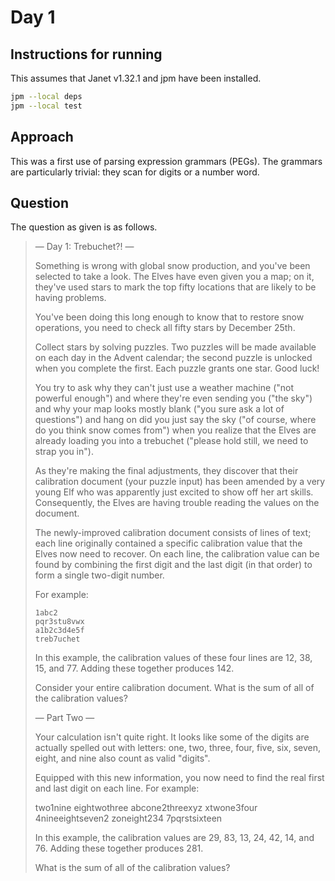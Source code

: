 * Day 1
** Instructions for running
This assumes that Janet v1.32.1 and jpm have been installed.

#+begin_src sh
jpm --local deps
jpm --local test
#+end_src

** Approach
This was a first use of parsing expression grammars (PEGs). The grammars are
particularly trivial: they scan for digits or a number word.

** Question
The question as given is as follows.

#+begin_quote
--- Day 1: Trebuchet?! ---

Something is wrong with global snow production, and you've been selected to take
a look. The Elves have even given you a map; on it, they've used stars to mark
the top fifty locations that are likely to be having problems.

You've been doing this long enough to know that to restore snow operations, you
need to check all fifty stars by December 25th.

Collect stars by solving puzzles. Two puzzles will be made available on each day
in the Advent calendar; the second puzzle is unlocked when you complete the
first. Each puzzle grants one star. Good luck!

You try to ask why they can't just use a weather machine ("not powerful enough")
and where they're even sending you ("the sky") and why your map looks mostly
blank ("you sure ask a lot of questions") and hang on did you just say the sky
("of course, where do you think snow comes from") when you realize that the
Elves are already loading you into a trebuchet ("please hold still, we need to
strap you in").

As they're making the final adjustments, they discover that their calibration
document (your puzzle input) has been amended by a very young Elf who was
apparently just excited to show off her art skills. Consequently, the Elves are
having trouble reading the values on the document.

The newly-improved calibration document consists of lines of text; each line
originally contained a specific calibration value that the Elves now need to
recover. On each line, the calibration value can be found by combining the first
digit and the last digit (in that order) to form a single two-digit number.

For example:

#+begin_src
1abc2
pqr3stu8vwx
a1b2c3d4e5f
treb7uchet
#+end_src

In this example, the calibration values of these four lines are 12, 38, 15,
and 77. Adding these together produces 142.

Consider your entire calibration document. What is the sum of all of the
calibration values?

--- Part Two ---

Your calculation isn't quite right. It looks like some of the digits are
actually spelled out with letters: one, two, three, four, five, six, seven,
eight, and nine also count as valid "digits".

Equipped with this new information, you now need to find the real first and last
digit on each line. For example:

two1nine
eightwothree
abcone2threexyz
xtwone3four
4nineeightseven2
zoneight234
7pqrstsixteen

In this example, the calibration values are 29, 83, 13, 24, 42, 14,
and 76. Adding these together produces 281.

What is the sum of all of the calibration values?
#+end_quote
